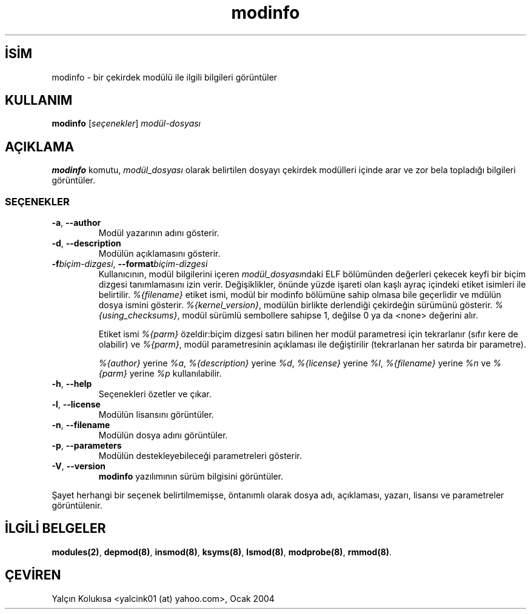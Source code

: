 .\" http://belgeler.org \N'45' 2006\N'45'11\N'45'26T10:18:39+02:00  
.\" Copyright (c) 1996 Free Software Foundation, Inc. 
.\" This program is distributed according to the Gnu General Public License. 
.\" See the file COPYING in the kernel source directory 
.\"   
.TH "modinfo" 8 "19 Mart 2002" "Linux" "Linux Modül Desteği"
.nh    
.SH İSİM
modinfo \N'45' bir çekirdek modülü ile ilgili bilgileri görüntüler    
.SH KULLANIM 
.nf
\fBmodinfo\fR [\fIseçenekler\fR]  \fImodül\N'45'dosyası\fR
.fi
       
.SH AÇIKLAMA     
\fBmodinfo\fR komutu, \fImodül_dosyası\fR olarak belirtilen dosyayı çekirdek modülleri içinde arar ve zor bela topladığı bilgileri görüntüler.     

.SS SEÇENEKLER     

.br
.ns
.TP 
\fB\N'45'a\fR, \fB\N'45'\N'45'author\fR
Modül yazarının adını gösterir.         

.TP 
\fB\N'45'd\fR, \fB\N'45'\N'45'description\fR
Modülün açıklamasını gösterir.         

.TP 
\fB\N'45'f\fR\fIbiçim\N'45'dizgesi\fR, \fB\N'45'\N'45'format\fR\fIbiçim\N'45'dizgesi\fR
Kullanıcının, modül bilgilerini içeren \fImodül_dosyası\fRndaki ELF bölümünden değerleri çekecek keyfi bir biçim dizgesi tanımlamasını izin verir. Değişiklikler, önünde yüzde işareti olan kaşlı ayraç içindeki etiket isimleri ile belirtilir. \fI%{filename}\fR etiket ismi, modül bir modinfo bölümüne sahip olmasa bile geçerlidir ve mdülün dosya ismini gösterir. \fI%{kernel_version}\fR, modülün birlikte derlendiği çekirdeğin sürümünü gösterir. \fI%{using_checksums}\fR, modül sürümlü sembollere sahipse 1, değilse 0 ya da <none> değerini alır.         

Etiket ismi \fI%{parm}\fR özeldir:biçim dizgesi satırı bilinen her modül parametresi için tekrarlanır (sıfır kere de olabilir) ve \fI%{parm}\fR, modül parametresinin açıklaması ile değiştirilir (tekrarlanan her satırda bir parametre).         

\fI%{author}\fR yerine \fI%a\fR, \fI%{description}\fR yerine \fI%d\fR, \fI%{license}\fR yerine \fI%l\fR, \fI%{filename}\fR yerine \fI%n\fR ve \fI%{parm}\fR yerine \fI%p\fR kullanılabilir.         

.TP 
\fB\N'45'h\fR, \fB\N'45'\N'45'help\fR
Seçenekleri özetler ve çıkar.         

.TP 
\fB\N'45'l\fR, \fB\N'45'\N'45'license\fR
Modülün lisansını görüntüler.         

.TP 
\fB\N'45'n\fR, \fB\N'45'\N'45'filename\fR
Modülün dosya adını görüntüler.         

.TP 
\fB\N'45'p\fR, \fB\N'45'\N'45'parameters\fR
Modülün destekleyebileceği parametreleri gösterir.         

.TP 
\fB\N'45'V\fR, \fB\N'45'\N'45'version\fR
\fBmodinfo\fR yazılımının sürüm bilgisini görüntüler.         

.PP

Şayet herhangi bir seçenek belirtilmemişse, öntanımlı olarak dosya adı, açıklaması, yazarı, lisansı ve parametreler görüntülenir.       
   
.SH İLGİLİ BELGELER     
\fBmodules(2)\fR, \fBdepmod(8)\fR, \fBinsmod(8)\fR, \fBksyms(8)\fR, \fBlsmod(8)\fR, \fBmodprobe(8)\fR, \fBrmmod(8)\fR.     
   
.SH ÇEVİREN     
Yalçın Kolukısa <yalcink01 (at) yahoo.com>, Ocak 2004
    
   

